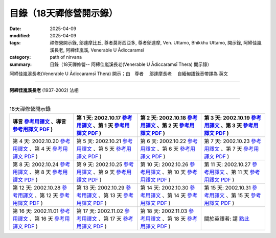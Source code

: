 ===========================
目錄（18天禪修營開示錄）
===========================

:date: 2025-04-09
:modified: 2025-04-09
:tags: 禪修營開示錄, 鄔達摩比丘, 尊者莫哥西亞多, 尊者鄔達摩, Ven. Uttamo, Bhikkhu Uttamo, 開示錄, 阿締佳嵐溪長老, 阿締佳嵐溪, Venerable U Ādiccaramsī
:category: path of nirvana
:summary: 目錄（18天禪修營-- 阿締佳嵐溪長老(Venerable U Ādiccaramsī Thera) 開示錄）

阿締佳嵐溪長老(Venerable U Ādiccaramsī Thera) 開示；由　尊者　 鄔達摩長老 　自緬甸語錄音帶譯為 英文

------

**阿締佳嵐溪長老** (1937-2002) 法相

.. image:: {static}/extra/img/ven-adiccaramsi-portrait.jpg
   :alt: Venerable U Ādiccaramsī's Portrait
   :align: center
   :height: 379 px
   :width: 227 px

-----

.. list-table:: 18天禪修營開示錄
   :widths: 25 25 25 25
   :header-rows: 1

   * - 導言 `參考用譯文 <http://nanda.online-dhamma.net/18days-Uttamo/han/Eighteen-Days-In-Solitude-full-text-Introduction-ref.html>`__ 、導言 `參考用譯文 PDF <http://nanda.online-dhamma.net/18days-Uttamo/han/Eighteen-Days-In-Solitude-full-text-Introduction-ref.pdf>`__ )
     - 第 1 天: 2002.10.17 `參考用譯文 <http://nanda.online-dhamma.net/18days-Uttamo/han/Eighteen-Days-In-Solitude-full-text-day01-ref.html>`__ 、第 1 天 `參考用譯文 PDF <http://nanda.online-dhamma.net/18days-Uttamo/han/Eighteen-Days-In-Solitude-full-text-day01-ref.pdf>`__ )
     - 第 2 天: 2002.10.18 `參考用譯文 <http://nanda.online-dhamma.net/18days-Uttamo/han/Eighteen-Days-In-Solitude-full-text-day02-ref.html>`__ 、第 2 天 `參考用譯文 PDF <http://nanda.online-dhamma.net/18days-Uttamo/han/Eighteen-Days-In-Solitude-full-text-day02-ref.pdf>`__ )
     - 第 3 天: 2002.10.19 `參考用譯文 <http://nanda.online-dhamma.net/18days-Uttamo/han/Eighteen-Days-In-Solitude-full-text-day03-ref.html>`__ 、第 3 天 `參考用譯文 PDF <http://nanda.online-dhamma.net/18days-Uttamo/han/Eighteen-Days-In-Solitude-full-text-day03-ref.pdf>`__ )

   * - 第 4 天: 2002.10.20 `參考用譯文 <http://nanda.online-dhamma.net/18days-Uttamo/han/Eighteen-Days-In-Solitude-full-text-day04-ref.html>`__ 、第 4 天 `參考用譯文 PDF <http://nanda.online-dhamma.net/18days-Uttamo/han/Eighteen-Days-In-Solitude-full-text-day04-ref.pdf>`__ )
     - 第 5 天: 2002.10.21 `參考用譯文 <http://nanda.online-dhamma.net/18days-Uttamo/han/Eighteen-Days-In-Solitude-full-text-day05-ref.html>`__ 、第 5 天 `參考用譯文 PDF <http://nanda.online-dhamma.net/18days-Uttamo/han/Eighteen-Days-In-Solitude-full-text-day05-ref.pdf>`__ )
     - 第 6 天: 2002.10.22 `參考用譯文 <http://nanda.online-dhamma.net/18days-Uttamo/han/Eighteen-Days-In-Solitude-full-text-day06-ref.html>`__ 、第 6 天 `參考用譯文 PDF <http://nanda.online-dhamma.net/18days-Uttamo/han/Eighteen-Days-In-Solitude-full-text-day06-ref.pdf>`__ )
     - 第 7 天: 2002.10.23 `參考用譯文 <http://nanda.online-dhamma.net/18days-Uttamo/han/Eighteen-Days-In-Solitude-full-text-day07-ref.html>`__ 、第 7 天 `參考用譯文 PDF <http://nanda.online-dhamma.net/18days-Uttamo/han/Eighteen-Days-In-Solitude-full-text-day07-ref.pdf>`__ )

   * - 第 8 天: 2002.10.24 `參考用譯文 <http://nanda.online-dhamma.net/18days-Uttamo/han/Eighteen-Days-In-Solitude-full-text-day08-ref.html>`__ 、第 8 天 `參考用譯文 PDF <http://nanda.online-dhamma.net/18days-Uttamo/han/Eighteen-Days-In-Solitude-full-text-day08-ref.pdf>`__ )
     - 第 9 天: 2002.10.25 `參考用譯文 <http://nanda.online-dhamma.net/18days-Uttamo/han/Eighteen-Days-In-Solitude-full-text-day09-ref.html>`__ 、第 9 天 `參考用譯文 PDF <http://nanda.online-dhamma.net/18days-Uttamo/han/Eighteen-Days-In-Solitude-full-text-day09-ref.pdf>`__ )
     - 第 10 天: 2002.10.26 `參考用譯文 <http://nanda.online-dhamma.net/18days-Uttamo/han/Eighteen-Days-In-Solitude-full-text-day10-ref.html>`__ 、第 10 天 `參考用譯文 PDF <http://nanda.online-dhamma.net/18days-Uttamo/han/Eighteen-Days-In-Solitude-full-text-day10-ref.pdf>`__ )
     - 第 11 天: 2002.10.27 `參考用譯文 <http://nanda.online-dhamma.net/18days-Uttamo/han/Eighteen-Days-In-Solitude-full-text-day11-ref.html>`__ 、第 11 天 `參考用譯文 PDF <http://nanda.online-dhamma.net/18days-Uttamo/han/Eighteen-Days-In-Solitude-full-text-day11-ref.pdf>`__ )

   * - 第 12 天: 2002.10.28 `參考用譯文 <http://nanda.online-dhamma.net/18days-Uttamo/han/Eighteen-Days-In-Solitude-full-text-day12-ref.html>`__ 、第 12 天 `參考用譯文 PDF <http://nanda.online-dhamma.net/18days-Uttamo/han/Eighteen-Days-In-Solitude-full-text-day12-ref.pdf>`__ )
     - 第 13 天: 2002.10.29 `參考用譯文 <http://nanda.online-dhamma.net/18days-Uttamo/han/Eighteen-Days-In-Solitude-full-text-day13-ref.html>`__ 、第 13 天 `參考用譯文 PDF <http://nanda.online-dhamma.net/18days-Uttamo/han/Eighteen-Days-In-Solitude-full-text-day13-ref.pdf>`__ )
     - 第 14 天: 2002.10.30 `參考用譯文 <http://nanda.online-dhamma.net/18days-Uttamo/han/Eighteen-Days-In-Solitude-full-text-day14-ref.html>`__ 、第 14 天 `參考用譯文 PDF <http://nanda.online-dhamma.net/18days-Uttamo/han/Eighteen-Days-In-Solitude-full-text-day14-ref.pdf>`__ )
     - 第 15 天: 2002.10.31 `參考用譯文 <http://nanda.online-dhamma.net/18days-Uttamo/han/Eighteen-Days-In-Solitude-full-text-day15-ref.html>`__ 、第 15 天 `參考用譯文 PDF <http://nanda.online-dhamma.net/18days-Uttamo/han/Eighteen-Days-In-Solitude-full-text-day15-ref.pdf>`__ )

   * - 第 16 天: 2002.11.01 `參考用譯文 <http://nanda.online-dhamma.net/18days-Uttamo/han/Eighteen-Days-In-Solitude-full-text-day16-ref.html>`__ 、第 16 天 `參考用譯文 PDF <http://nanda.online-dhamma.net/18days-Uttamo/han/Eighteen-Days-In-Solitude-full-text-day16-ref.pdf>`__ )
     - 第 17 天: 2002.11.02 `參考用譯文 <http://nanda.online-dhamma.net/18days-Uttamo/han/Eighteen-Days-In-Solitude-full-text-day17-ref.html>`__ 、第 17 天 `參考用譯文 PDF <http://nanda.online-dhamma.net/18days-Uttamo/han/Eighteen-Days-In-Solitude-full-text-day17-ref.pdf>`__ )
     - 第 18 天: 2002.11.03 `參考用譯文 <http://nanda.online-dhamma.net/18days-Uttamo/han/Eighteen-Days-In-Solitude-full-text-day18-ref.html>`__ 、第 18 天 `參考用譯文 PDF <http://nanda.online-dhamma.net/18days-Uttamo/han/Eighteen-Days-In-Solitude-full-text-day18-ref.pdf>`__ )
     - 關於英譯者: 請 `點此 <{filename}../dhamma-talks-by-mogok-sayadaw-han/about-the-translator-han%zh.rst>`_ 

..
  2025-04-09 create